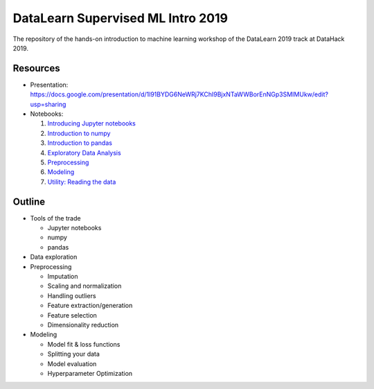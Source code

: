 DataLearn Supervised ML Intro 2019
##################################

The repository of the hands-on introduction to machine learning workshop of the DataLearn 2019 track at DataHack 2019.

Resources
=========

* Presentation: https://docs.google.com/presentation/d/1l91BYDG6NeWRj7KChI9BjxNTaWWBorEnNGp3SMIMUkw/edit?usp=sharing
* Notebooks:

  1. `Introducing Jupyter notebooks <https://github.com/DataHackIL/DataLearn-ML-Intro-2019/blob/master/part_1.introducing_jupyter.ipynb>`_
  2. `Introduction to numpy <https://github.com/DataHackIL/DataLearn-ML-Intro-2019/blob/master/part_2.numpy.ipynb>`_
  3. `Introduction to pandas <https://github.com/DataHackIL/DataLearn-ML-Intro-2019/blob/master/part_3.pandas.ipynb>`_
  4. `Exploratory Data Analysis <https://github.com/DataHackIL/DataLearn-ML-Intro-2019/blob/master/part_4.EDA.ipynb>`_
  5. `Preprocessing <https://github.com/DataHackIL/DataLearn-ML-Intro-2019/blob/master/part_5.Preprocessing.ipynb>`_
  6. `Modeling <https://github.com/DataHackIL/DataLearn-ML-Intro-2019/blob/master/part_6.modeling.ipynb>`_
  7. `Utility: Reading the data <https://github.com/DataHackIL/DataLearn-ML-Intro-2019/blob/master/util_0.reading_the_data.ipynb>`_


Outline
=======

* Tools of the trade

  * Jupyter notebooks
  * numpy
  * pandas
 
* Data exploration
* Preprocessing

  * Imputation
  * Scaling and normalization
  * Handling outliers
  * Feature extraction/generation
  * Feature selection
  * Dimensionality reduction
  
* Modeling
 
  * Model fit & loss functions
  * Splitting your data
  * Model evaluation
  * Hyperparameter Optimization
